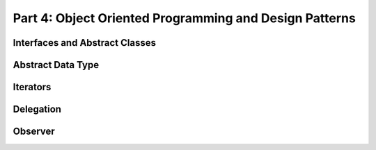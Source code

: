 .. _part4:

*****************************************************************
Part 4: Object Oriented Programming and Design Patterns
*****************************************************************


Interfaces and Abstract Classes
===============================

Abstract Data Type
===================

Iterators
=========


Delegation 
===========


Observer 
==========





